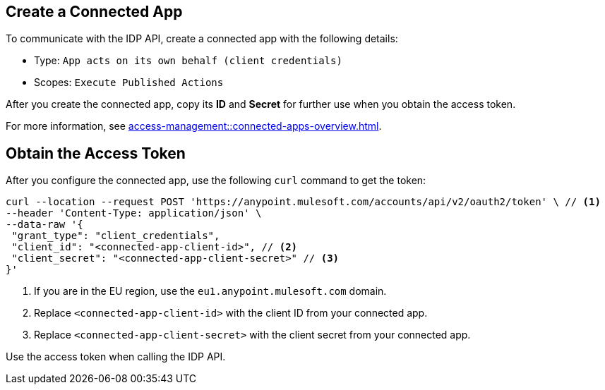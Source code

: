 // tag::createConnectedApp[]
== Create a Connected App

To communicate with the IDP API, create a connected app with the following details: 

* Type: `App acts on its own behalf (client credentials)`
* Scopes: `Execute Published Actions`

After you create the connected app, copy its *ID* and *Secret* for further use when you obtain the access token. 

For more information, see xref:access-management::connected-apps-overview.adoc[].

// end::createConnectedApp[]

// tag::obtainAccessToken[]
== Obtain the Access Token

After you configure the connected app, use the following `curl` command to get the token: 

[source,bash,linenums]
----
curl --location --request POST 'https://anypoint.mulesoft.com/accounts/api/v2/oauth2/token' \ // <1>
--header 'Content-Type: application/json' \
--data-raw '{
 "grant_type": "client_credentials",
 "client_id": "<connected-app-client-id>", // <2>
 "client_secret": "<connected-app-client-secret>" // <3> 
}'
----
[calloutlist]
.. If you are in the EU region, use the `eu1.anypoint.mulesoft.com` domain.
.. Replace `<connected-app-client-id>` with the client ID from your connected app.
.. Replace `<connected-app-client-secret>` with the client secret from your connected app.

Use the access token when calling the IDP API.

// end::obtainAccessToken[]
